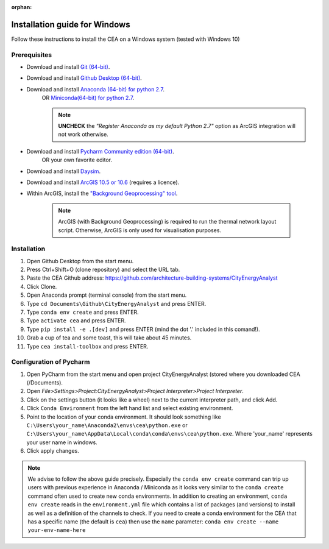 :orphan:

Installation guide for Windows
==============================

Follow these instructions to install the CEA on a Windows system (tested with Windows 10)

Prerequisites
~~~~~~~~~~~~~

* Download and install `Git (64-bit) <https://git-scm.com/download/win>`__.
* Download and install `Github Desktop (64-bit) <https://desktop.github.com/>`__.
* Download and install `Anaconda (64-bit) for python 2.7 <https://www.anaconda.com/download/>`__.
   OR `Miniconda(64-bit) for python 2.7 <https://conda.io/miniconda.html>`__.

   .. note:: **UNCHECK** the *"Register Anaconda as my default Python 2.7"* option as ArcGIS integration
      will not work otherwise.

* Download and install `Pycharm Community edition (64-bit) <https://www.jetbrains.com/pycharm/download/#section=windows>`__.
   OR your own favorite editor.
* Download and install `Daysim <https://daysim.ning.com/page/download>`__.
* Download and install `ArcGIS 10.5 or 10.6 <https://desktop.arcgis.com/en/arcmap/latest/get-started/installation-guide/introduction.htm>`_ (requires a licence).
* Within ArcGIS, install the `"Background Geoprocessing" tool <https://desktop.arcgis.com/en/arcmap/10.3/main/analyze/a-quick-tour-of-geoprocessing.htm#ESRI_SECTION1_48C874EF90C641F6AAEAED0281B116FC>`_.

    .. note:: ArcGIS (with Background Geoprocessing) is required to run the thermal network layout script.
        Otherwise, ArcGIS is only used for visualisation purposes.

Installation
~~~~~~~~~~~~

#. Open Github Desktop from the start menu.
#. Press Ctrl+Shift+O (clone repository) and select the URL tab.
#. Paste the CEA Github address: https://github.com/architecture-building-systems/CityEnergyAnalyst
#. Click Clone.
#. Open Anaconda prompt (terminal console) from the start menu.
#. Type ``cd Documents\Github\CityEnergyAnalyst`` and press ENTER.
#. Type ``conda env create`` and press ENTER.
#. Type ``activate cea`` and press ENTER.
#. Type ``pip install -e .[dev]`` and press ENTER (mind the dot '.' included in this comand!).
#. Grab a cup of tea and some toast, this will take about 45 minutes.
#. Type ``cea install-toolbox`` and press ENTER.


Configuration of Pycharm
~~~~~~~~~~~~~~~~~~~~~~~~

#. Open PyCharm from the start menu and open project CityEnergyAnalyst (stored where you downloaded CEA (/Documents).
#. Open *File>Settings>Project:CityEnergyAnalyst>Project Interpreter>Project Interpreter*.
#. Click on the settings button (it looks like a wheel) next to the current interpreter path, and click Add.
#. Click ``Conda Environment`` from the left hand list and select existing environment.
#. Point to the location of your conda environment. It should look something like
   ``C:\Users\your_name\Anaconda2\envs\cea\python.exe`` or
   ``C:\Users\your_name\AppData\Local\conda\conda\envs\cea\python.exe``.
   Where 'your_name' represents your user name in windows.
#. Click apply changes.

.. note:: We advise to follow the above guide precisely. Especially the ``conda env create`` command can trip up users
    with previous experience in Anaconda / Miniconda as it looks very similar to the ``conda create`` command often
    used to create new conda environments.
    In addition to creating an environment, ``conda env create`` reads in the ``environment.yml`` file which contains a
    list of packages (and versions) to install as well as a definition of the channels to check. If you
    need to create a conda environment for the CEA that has a specific name (the default is ``cea``) then use the
    ``name`` parameter: ``conda env create --name your-env-name-here``
